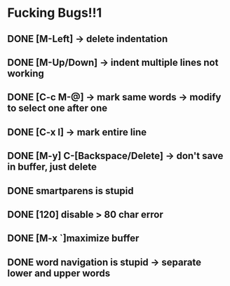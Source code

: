 * Fucking Bugs!!1
** DONE [M-Left] -> delete indentation
   CLOSED: [2016-11-24 Thu 17:19]
** DONE [M-Up/Down] -> indent multiple lines not working
   CLOSED: [2016-11-25 Fri 09:33]
** DONE [C-c M-@] -> mark same words -> modify to select one after one
   CLOSED: [2016-11-25 Fri 09:48]
** DONE [C-x l] -> mark entire line
   CLOSED: [2016-11-25 Fri 09:54]
** DONE [M-y] C-[Backspace/Delete] -> don't save in buffer, just delete
   CLOSED: [2016-11-25 Fri 10:33]
** DONE smartparens is stupid
** DONE [120] disable > 80 char error
   CLOSED: [2016-12-02 Fri 13:14]
** DONE [M-x `]maximize buffer
** DONE word navigation is stupid -> separate lower and upper words
   CLOSED: [2016-12-24 Sat 19:34]

